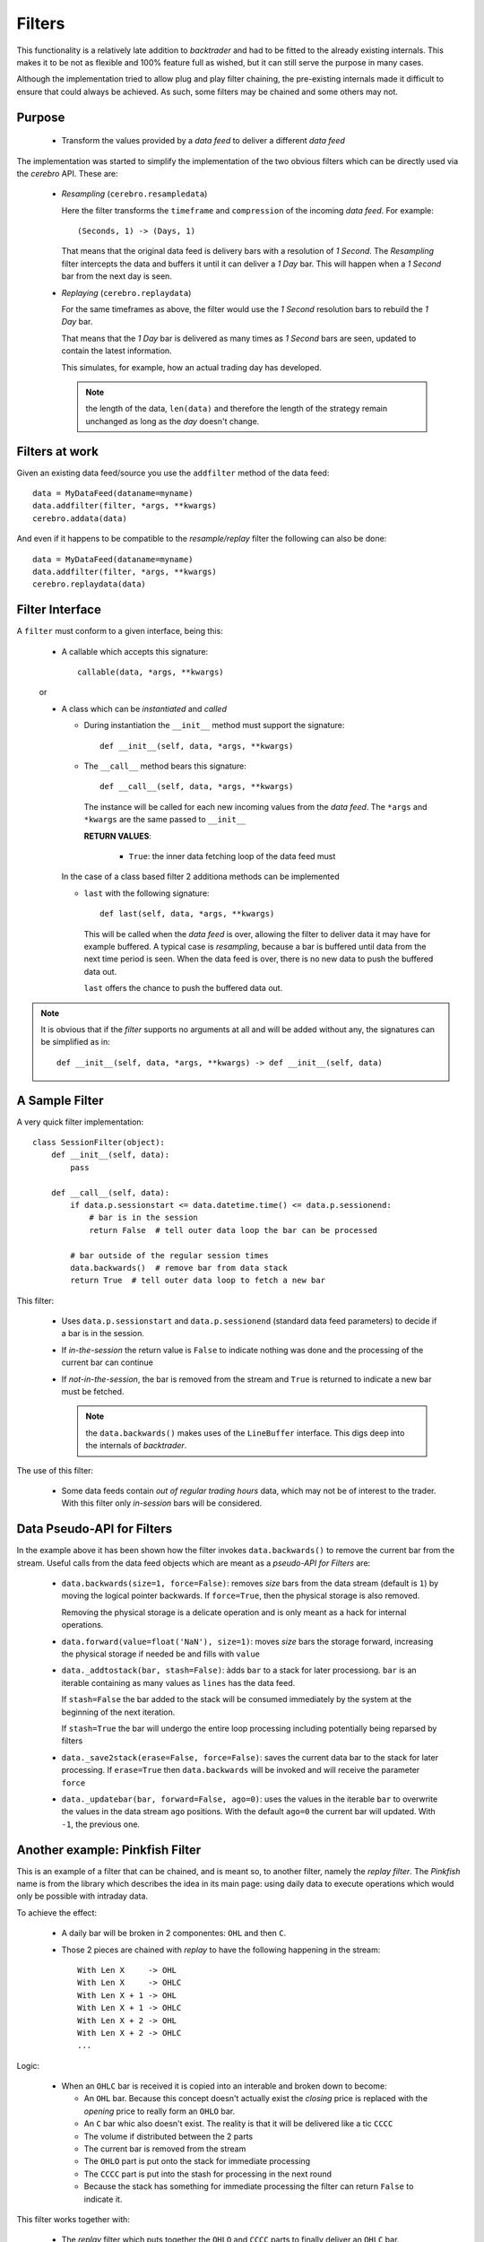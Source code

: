 Filters
#######

This functionality is a relatively late addition to *backtrader* and had to be
fitted to the already existing internals. This makes it to be not as flexible
and 100% feature full as wished, but it can still serve the purpose in many
cases.

Although the implementation tried to allow plug and play filter chaining, the
pre-existing internals made it difficult to ensure that could always be
achieved. As such, some filters may be chained and some others may not.

Purpose
*******

  - Transform the values provided by a *data feed* to deliver a different *data
    feed*

The implementation was started to simplify the implementation of the two
obvious filters which can be directly used via the *cerebro* API. These are:

  - *Resampling*  (``cerebro.resampledata``)

    Here the filter transforms the ``timeframe`` and ``compression`` of the
    incoming *data feed*. For example::

      (Seconds, 1) -> (Days, 1)

    That means that the original data feed is delivery bars with a resolution
    of *1 Second*. The *Resampling* filter intercepts the data and buffers it
    until it can deliver a *1 Day* bar. This will happen when a *1 Second* bar
    from the next day is seen.

  - *Replaying* (``cerebro.replaydata``)

    For the same timeframes as above, the filter would use the *1 Second*
    resolution bars to rebuild the *1 Day* bar.

    That means that the *1 Day* bar is delivered as many times as *1 Second*
    bars are seen, updated to contain the latest information.

    This simulates, for example, how an actual trading day has developed.

    .. note:: the length of the data, ``len(data)`` and therefore the length of
	      the strategy remain unchanged as long as the *day* doesn't
	      change.

Filters at work
***************

Given an existing data feed/source you use the ``addfilter`` method of the data
feed::

  data = MyDataFeed(dataname=myname)
  data.addfilter(filter, *args, **kwargs)
  cerebro.addata(data)

And even if it happens to be compatible to the *resample/replay* filter the
following can also be done::

  data = MyDataFeed(dataname=myname)
  data.addfilter(filter, *args, **kwargs)
  cerebro.replaydata(data)


Filter Interface
****************

A ``filter`` must conform to a given interface, being this:

  - A callable which accepts this signature::

      callable(data, *args, **kwargs)

  or

  - A class which can be *instantiated* and *called*

    - During instantiation the ``__init__`` method must support the signature::

        def __init__(self, data, *args, **kwargs)

    - The ``__call__`` method bears this signature::

        def __call__(self, data, *args, **kwargs)

      The instance will be called for each new incoming values from the *data
      feed*. The ``*args`` and ``*kwargs`` are the same passed to ``__init__``

      **RETURN VALUES**:

        - ``True``: the inner data fetching loop of the data feed must

    In the case of a class based filter 2 additiona methods can be implemented

    - ``last`` with the following signature::

	def last(self, data, *args, **kwargs)

      This will be called when the *data feed* is over, allowing the filter to
      deliver data it may have for example buffered. A typical case is
      *resampling*, because a bar is buffered until data from the next time
      period is seen. When the data feed is over, there is no new data to push
      the buffered data out.

      ``last`` offers the chance to push the buffered data out.

.. note:: It is obvious that if the *filter* supports no arguments at all and
	  will be added without any, the signatures can be simplified as in::

	    def __init__(self, data, *args, **kwargs) -> def __init__(self, data)


A Sample Filter
***************

A very quick filter implementation::

  class SessionFilter(object):
      def __init__(self, data):
          pass

      def __call__(self, data):
          if data.p.sessionstart <= data.datetime.time() <= data.p.sessionend:
              # bar is in the session
              return False  # tell outer data loop the bar can be processed

          # bar outside of the regular session times
          data.backwards()  # remove bar from data stack
          return True  # tell outer data loop to fetch a new bar

This filter:

  - Uses ``data.p.sessionstart`` and ``data.p.sessionend`` (standard data feed
    parameters) to decide if a bar is in the session.

  - If *in-the-session* the return value is ``False`` to indicate nothing was
    done and the processing of the current bar can continue

  - If *not-in-the-session*, the bar is removed from the stream and ``True`` is
    returned to indicate a new bar must be fetched.

    .. note:: the ``data.backwards()`` makes uses of the ``LineBuffer``
	      interface. This digs deep into the internals of *backtrader*.

The use of this filter:

  - Some data feeds contain *out of regular trading hours* data, which may not
    be of interest to the trader. With this filter only *in-session* bars will
    be considered.


Data Pseudo-API for Filters
***************************

In the example above it has been shown how the filter invokes
``data.backwards()`` to remove the current bar from the stream. Useful calls
from the data feed objects which are meant as a *pseudo-API for Filters* are:

  - ``data.backwards(size=1, force=False)``: removes *size* bars from the data
    stream (default is ``1``) by moving the logical pointer backwards. If
    ``force=True``, then the physical storage is also removed.

    Removing the physical storage is a delicate operation and is only meant as
    a hack for internal operations.

  - ``data.forward(value=float('NaN'), size=1)``: moves *size* bars the storage
    forward, increasing the physical storage if needed be and fills with
    ``value``

  - ``data._addtostack(bar, stash=False)``: àdds ``bar`` to a stack for later
    processiong. ``bar`` is an iterable containing as many values as ``lines``
    has the data feed.

    If ``stash=False`` the bar added to the stack will be consumed immediately
    by the system at the beginning of the next iteration.

    If ``stash=True`` the bar will undergo the entire loop processing including
    potentially being reparsed by filters

  - ``data._save2stack(erase=False, force=False)``: saves the current data bar
    to the stack for later processing. If ``erase=True`` then
    ``data.backwards`` will be invoked and will receive the parameter ``force``

  - ``data._updatebar(bar, forward=False, ago=0)``: uses the values in the
    iterable ``bar`` to overwrite the values in the data stream ``ago``
    positions. With the default ``ago=0`` the current bar will updated. With
    ``-1``, the previous one.


Another example: Pinkfish Filter
********************************

This is an example of a filter that can be chained, and is meant so, to another
filter, namely the *replay filter*. The *Pinkfish* name is from the library
which describes the idea in its main page: using daily data to execute
operations which would only be possible with intraday data.

To achieve the effect:

  - A daily bar will be broken in 2 componentes: ``OHL`` and then ``C``.

  - Those 2 pieces are chained with *replay* to have the following happening in
    the stream::

      With Len X     -> OHL
      With Len X     -> OHLC
      With Len X + 1 -> OHL
      With Len X + 1 -> OHLC
      With Len X + 2 -> OHL
      With Len X + 2 -> OHLC
      ...

Logic:

  - When an ``OHLC`` bar is received it is copied into an interable and broken
    down to become:

    - An ``OHL`` bar. Because this concept doesn't actually exist the *closing*
      price is replaced with the *opening* price to really form an ``OHLO``
      bar.

    - An ``C`` bar whic also doesn't exist. The reality is that it will be
      delivered like a tic ``CCCC``

    - The volume if distributed between the 2 parts

    - The current bar is removed from the stream

    - The ``OHLO`` part is put onto the stack for immediate processing

    - The ``CCCC`` part is put into the stash for processing in the next round

    - Because the stack has something for immediate processing the filter can
      return ``False`` to indicate it.

This filter works together with:

  - The *replay* filter which puts together the ``OHLO`` and ``CCCC`` parts to
    finally deliver an ``OHLC`` bar.

The use case:

  - Seeing soemthing like if the maximum today is the highest maximum in the
    last 20 sessins an issuing a ``Close`` order which gets executed with the
    2nd tick.

The code::

  class DaySplitter_Close(bt.with_metaclass(bt.MetaParams, object)):
      '''
      Splits a daily bar in two parts simulating 2 ticks which will be used to
      replay the data:

        - First tick: ``OHLX``

          The ``Close`` will be replaced by the *average* of ``Open``, ``High``
          and ``Low``

          The session opening time is used for this tick

        and

        - Second tick: ``CCCC``

          The ``Close`` price will be used for the four components of the price

          The session closing time is used for this tick

      The volume will be split amongst the 2 ticks using the parameters:

        - ``closevol`` (default: ``0.5``) The value indicate which percentage, in
          absolute terms from 0.0 to 1.0, has to be assigned to the *closing*
          tick. The rest will be assigned to the ``OHLX`` tick.

      **This filter is meant to be used together with** ``cerebro.replaydata``

      '''
      params = (
          ('closevol', 0.5),  # 0 -> 1 amount of volume to keep for close
      )

      # replaying = True

      def __init__(self, data):
          self.lastdt = None

      def __call__(self, data):
          # Make a copy of the new bar and remove it from stream
          datadt = data.datetime.date()  # keep the date

          if self.lastdt == datadt:
              return False  # skip bars that come again in the filter

          self.lastdt = datadt  # keep ref to last seen bar

          # Make a copy of current data for ohlbar
          ohlbar = [data.lines[i][0] for i in range(data.size())]
          closebar = ohlbar[:]  # Make a copy for the close

          # replace close price with o-h-l average
          ohlprice = ohlbar[data.Open] + ohlbar[data.High] + ohlbar[data.Low]
          ohlbar[data.Close] = ohlprice / 3.0

          vol = ohlbar[data.Volume]  # adjust volume
          ohlbar[data.Volume] = vohl = int(vol * (1.0 - self.p.closevol))

          oi = ohlbar[data.OpenInterest]  # adjust open interst
          ohlbar[data.OpenInterest] = 0

          # Adjust times
          dt = datetime.datetime.combine(datadt, data.p.sessionstart)
          ohlbar[data.DateTime] = data.date2num(dt)

          # Ajust closebar to generate a single tick -> close price
          closebar[data.Open] = cprice = closebar[data.Close]
          closebar[data.High] = cprice
          closebar[data.Low] = cprice
          closebar[data.Volume] = vol - vohl
          ohlbar[data.OpenInterest] = oi

          # Adjust times
          dt = datetime.datetime.combine(datadt, data.p.sessionend)
          closebar[data.DateTime] = data.date2num(dt)

          # Update stream
          data.backwards(force=True)  # remove the copied bar from stream
          data._add2stack(ohlbar)  # add ohlbar to stack
          # Add 2nd part to stash to delay processing to next round
          data._add2stack(closebar, stash=True)

          return False  # initial tick can be further processed from stack
